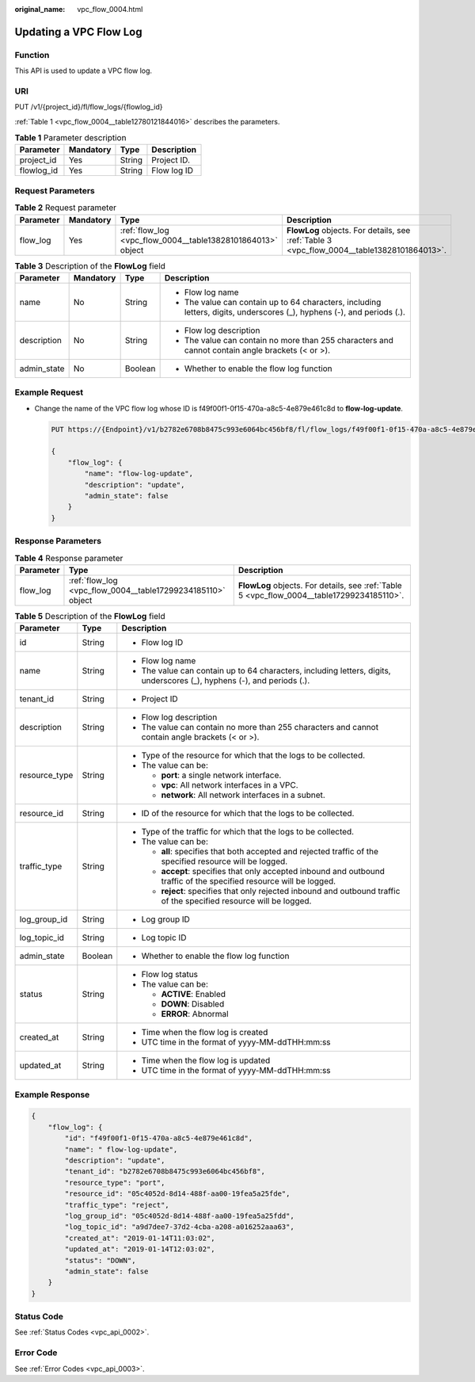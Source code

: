 :original_name: vpc_flow_0004.html

.. _vpc_flow_0004:

Updating a VPC Flow Log
=======================

Function
--------

This API is used to update a VPC flow log.

URI
---

PUT /v1/{project_id}/fl/flow_logs/{flowlog_id}

:ref:`Table 1 <vpc_flow_0004__table12780121844016>` describes the parameters.

.. _vpc_flow_0004__table12780121844016:

.. table:: **Table 1** Parameter description

   ========== ========= ====== ===========
   Parameter  Mandatory Type   Description
   ========== ========= ====== ===========
   project_id Yes       String Project ID.
   flowlog_id Yes       String Flow log ID
   ========== ========= ====== ===========

Request Parameters
------------------

.. table:: **Table 2** Request parameter

   +-----------+-----------+-------------------------------------------------------------+--------------------------------------------------------------------------------------------+
   | Parameter | Mandatory | Type                                                        | Description                                                                                |
   +===========+===========+=============================================================+============================================================================================+
   | flow_log  | Yes       | :ref:`flow_log <vpc_flow_0004__table13828101864013>` object | **FlowLog** objects. For details, see :ref:`Table 3 <vpc_flow_0004__table13828101864013>`. |
   +-----------+-----------+-------------------------------------------------------------+--------------------------------------------------------------------------------------------+

.. _vpc_flow_0004__table13828101864013:

.. table:: **Table 3** Description of the **FlowLog** field

   +-----------------+-----------------+-----------------+-------------------------------------------------------------------------------------------------------------------------+
   | Parameter       | Mandatory       | Type            | Description                                                                                                             |
   +=================+=================+=================+=========================================================================================================================+
   | name            | No              | String          | -  Flow log name                                                                                                        |
   |                 |                 |                 | -  The value can contain up to 64 characters, including letters, digits, underscores (_), hyphens (-), and periods (.). |
   +-----------------+-----------------+-----------------+-------------------------------------------------------------------------------------------------------------------------+
   | description     | No              | String          | -  Flow log description                                                                                                 |
   |                 |                 |                 | -  The value can contain no more than 255 characters and cannot contain angle brackets (< or >).                        |
   +-----------------+-----------------+-----------------+-------------------------------------------------------------------------------------------------------------------------+
   | admin_state     | No              | Boolean         | -  Whether to enable the flow log function                                                                              |
   +-----------------+-----------------+-----------------+-------------------------------------------------------------------------------------------------------------------------+

Example Request
---------------

-  Change the name of the VPC flow log whose ID is f49f00f1-0f15-470a-a8c5-4e879e461c8d to **flow-log-update**.

   .. code-block:: text

      PUT https://{Endpoint}/v1/b2782e6708b8475c993e6064bc456bf8/fl/flow_logs/f49f00f1-0f15-470a-a8c5-4e879e461c8d

      {
          "flow_log": {
              "name": "flow-log-update",
              "description": "update",
              "admin_state": false
          }
      }

Response Parameters
-------------------

.. table:: **Table 4** Response parameter

   +-----------+-------------------------------------------------------------+--------------------------------------------------------------------------------------------+
   | Parameter | Type                                                        | Description                                                                                |
   +===========+=============================================================+============================================================================================+
   | flow_log  | :ref:`flow_log <vpc_flow_0004__table17299234185110>` object | **FlowLog** objects. For details, see :ref:`Table 5 <vpc_flow_0004__table17299234185110>`. |
   +-----------+-------------------------------------------------------------+--------------------------------------------------------------------------------------------+

.. _vpc_flow_0004__table17299234185110:

.. table:: **Table 5** Description of the **FlowLog** field

   +-----------------------+-----------------------+-------------------------------------------------------------------------------------------------------------------------+
   | Parameter             | Type                  | Description                                                                                                             |
   +=======================+=======================+=========================================================================================================================+
   | id                    | String                | -  Flow log ID                                                                                                          |
   +-----------------------+-----------------------+-------------------------------------------------------------------------------------------------------------------------+
   | name                  | String                | -  Flow log name                                                                                                        |
   |                       |                       | -  The value can contain up to 64 characters, including letters, digits, underscores (_), hyphens (-), and periods (.). |
   +-----------------------+-----------------------+-------------------------------------------------------------------------------------------------------------------------+
   | tenant_id             | String                | -  Project ID                                                                                                           |
   +-----------------------+-----------------------+-------------------------------------------------------------------------------------------------------------------------+
   | description           | String                | -  Flow log description                                                                                                 |
   |                       |                       | -  The value can contain no more than 255 characters and cannot contain angle brackets (< or >).                        |
   +-----------------------+-----------------------+-------------------------------------------------------------------------------------------------------------------------+
   | resource_type         | String                | -  Type of the resource for which that the logs to be collected.                                                        |
   |                       |                       | -  The value can be:                                                                                                    |
   |                       |                       |                                                                                                                         |
   |                       |                       |    -  **port**: a single network interface.                                                                             |
   |                       |                       |    -  **vpc**: All network interfaces in a VPC.                                                                         |
   |                       |                       |    -  **network**: All network interfaces in a subnet.                                                                  |
   +-----------------------+-----------------------+-------------------------------------------------------------------------------------------------------------------------+
   | resource_id           | String                | -  ID of the resource for which that the logs to be collected.                                                          |
   +-----------------------+-----------------------+-------------------------------------------------------------------------------------------------------------------------+
   | traffic_type          | String                | -  Type of the traffic for which that the logs to be collected.                                                         |
   |                       |                       | -  The value can be:                                                                                                    |
   |                       |                       |                                                                                                                         |
   |                       |                       |    -  **all**: specifies that both accepted and rejected traffic of the specified resource will be logged.              |
   |                       |                       |    -  **accept**: specifies that only accepted inbound and outbound traffic of the specified resource will be logged.   |
   |                       |                       |    -  **reject**: specifies that only rejected inbound and outbound traffic of the specified resource will be logged.   |
   +-----------------------+-----------------------+-------------------------------------------------------------------------------------------------------------------------+
   | log_group_id          | String                | -  Log group ID                                                                                                         |
   +-----------------------+-----------------------+-------------------------------------------------------------------------------------------------------------------------+
   | log_topic_id          | String                | -  Log topic ID                                                                                                         |
   +-----------------------+-----------------------+-------------------------------------------------------------------------------------------------------------------------+
   | admin_state           | Boolean               | -  Whether to enable the flow log function                                                                              |
   +-----------------------+-----------------------+-------------------------------------------------------------------------------------------------------------------------+
   | status                | String                | -  Flow log status                                                                                                      |
   |                       |                       | -  The value can be:                                                                                                    |
   |                       |                       |                                                                                                                         |
   |                       |                       |    -  **ACTIVE**: Enabled                                                                                               |
   |                       |                       |    -  **DOWN**: Disabled                                                                                                |
   |                       |                       |    -  **ERROR**: Abnormal                                                                                               |
   +-----------------------+-----------------------+-------------------------------------------------------------------------------------------------------------------------+
   | created_at            | String                | -  Time when the flow log is created                                                                                    |
   |                       |                       | -  UTC time in the format of yyyy-MM-ddTHH:mm:ss                                                                        |
   +-----------------------+-----------------------+-------------------------------------------------------------------------------------------------------------------------+
   | updated_at            | String                | -  Time when the flow log is updated                                                                                    |
   |                       |                       | -  UTC time in the format of yyyy-MM-ddTHH:mm:ss                                                                        |
   +-----------------------+-----------------------+-------------------------------------------------------------------------------------------------------------------------+

Example Response
----------------

.. code-block::

   {
       "flow_log": {
           "id": "f49f00f1-0f15-470a-a8c5-4e879e461c8d",
           "name": " flow-log-update",
           "description": "update",
           "tenant_id": "b2782e6708b8475c993e6064bc456bf8",
           "resource_type": "port",
           "resource_id": "05c4052d-8d14-488f-aa00-19fea5a25fde",
           "traffic_type": "reject",
           "log_group_id": "05c4052d-8d14-488f-aa00-19fea5a25fdd",
           "log_topic_id": "a9d7dee7-37d2-4cba-a208-a016252aaa63",
           "created_at": "2019-01-14T11:03:02",
           "updated_at": "2019-01-14T12:03:02",
           "status": "DOWN",
           "admin_state": false
       }
   }

Status Code
-----------

See :ref:`Status Codes <vpc_api_0002>`.

Error Code
----------

See :ref:`Error Codes <vpc_api_0003>`.
